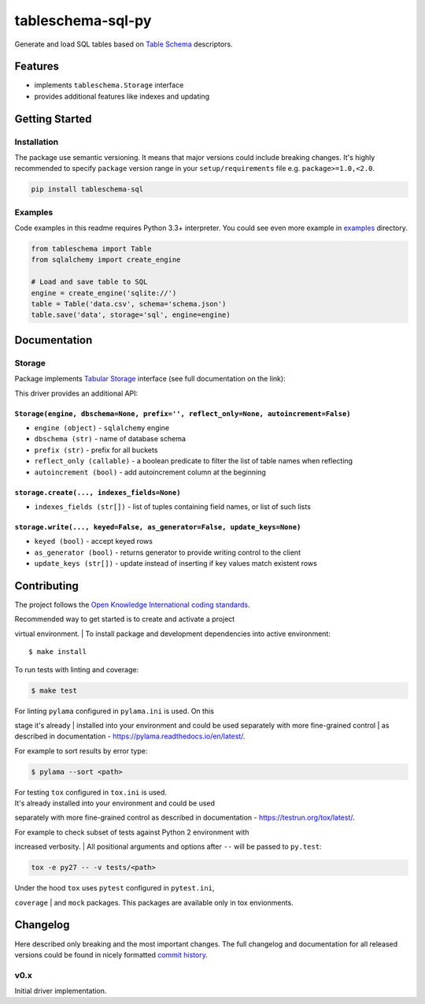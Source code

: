 tableschema-sql-py
==================

| |Travis|
| |Coveralls|
| |PyPi|
| |Gitter|

Generate and load SQL tables based on `Table
Schema <http://specs.frictionlessdata.io/table-schema/>`__ descriptors.

Features
--------

-  implements ``tableschema.Storage`` interface
-  provides additional features like indexes and updating

Getting Started
---------------

Installation
~~~~~~~~~~~~

The package use semantic versioning. It means that major versions could
include breaking changes. It's highly recommended to specify ``package``
version range in your ``setup/requirements`` file e.g.
``package>=1.0,<2.0``.

.. code:: bash

    pip install tableschema-sql

Examples
~~~~~~~~

Code examples in this readme requires Python 3.3+ interpreter. You could
see even more example in
`examples <https://github.com/frictionlessdata/tableschema-sql-py/tree/master/examples>`__
directory.

.. code:: python

    from tableschema import Table
    from sqlalchemy import create_engine

    # Load and save table to SQL
    engine = create_engine('sqlite://')
    table = Table('data.csv', schema='schema.json')
    table.save('data', storage='sql', engine=engine)

Documentation
-------------

Storage
~~~~~~~

Package implements `Tabular
Storage <https://github.com/frictionlessdata/tableschema-py#storage>`__
interface (see full documentation on the link):

|Storage|

This driver provides an additional API:

``Storage(engine, dbschema=None, prefix='', reflect_only=None, autoincrement=False)``
^^^^^^^^^^^^^^^^^^^^^^^^^^^^^^^^^^^^^^^^^^^^^^^^^^^^^^^^^^^^^^^^^^^^^^^^^^^^^^^^^^^^^

-  ``engine (object)`` - ``sqlalchemy`` engine
-  ``dbschema (str)`` - name of database schema
-  ``prefix (str)`` - prefix for all buckets
-  ``reflect_only (callable)`` - a boolean predicate to filter the list
   of table names when reflecting
-  ``autoincrement (bool)`` - add autoincrement column at the beginning

``storage.create(..., indexes_fields=None)``
^^^^^^^^^^^^^^^^^^^^^^^^^^^^^^^^^^^^^^^^^^^^

-  ``indexes_fields (str[])`` - list of tuples containing field names,
   or list of such lists

``storage.write(..., keyed=False, as_generator=False, update_keys=None)``
^^^^^^^^^^^^^^^^^^^^^^^^^^^^^^^^^^^^^^^^^^^^^^^^^^^^^^^^^^^^^^^^^^^^^^^^^

-  ``keyed (bool)`` - accept keyed rows
-  ``as_generator (bool)`` - returns generator to provide writing
   control to the client
-  ``update_keys (str[])`` - update instead of inserting if key values
   match existent rows

Contributing
------------

The project follows the `Open Knowledge International coding
standards <https://github.com/okfn/coding-standards>`__.

| Recommended way to get started is to create and activate a project
virtual environment.
| To install package and development dependencies into active
environment:

::

    $ make install

To run tests with linting and coverage:

.. code:: bash

    $ make test

| For linting ``pylama`` configured in ``pylama.ini`` is used. On this
stage it's already
| installed into your environment and could be used separately with more
fine-grained control
| as described in documentation -
https://pylama.readthedocs.io/en/latest/.

For example to sort results by error type:

.. code:: bash

    $ pylama --sort <path>

| For testing ``tox`` configured in ``tox.ini`` is used.
| It's already installed into your environment and could be used
separately with more fine-grained control as described in documentation
- https://testrun.org/tox/latest/.

| For example to check subset of tests against Python 2 environment with
increased verbosity.
| All positional arguments and options after ``--`` will be passed to
``py.test``:

.. code:: bash

    tox -e py27 -- -v tests/<path>

| Under the hood ``tox`` uses ``pytest`` configured in ``pytest.ini``,
``coverage``
| and ``mock`` packages. This packages are available only in tox
envionments.

Changelog
---------

Here described only breaking and the most important changes. The full
changelog and documentation for all released versions could be found in
nicely formatted `commit
history <https://github.com/frictionlessdata/tableschema-sql-py/commits/master>`__.

v0.x
~~~~

Initial driver implementation.

.. |Travis| image:: https://img.shields.io/travis/frictionlessdata/tableschema-sql-py/master.svg
   :target: https://travis-ci.org/frictionlessdata/tableschema-sql-py
.. |Coveralls| image:: http://img.shields.io/coveralls/frictionlessdata/tableschema-sql-py/master.svg
   :target: https://coveralls.io/r/frictionlessdata/tableschema-sql-py?branch=master
.. |PyPi| image:: https://img.shields.io/pypi/v/tableschema-sql.svg
   :target: https://pypi.python.org/pypi/tableschema-sql
.. |Gitter| image:: https://img.shields.io/gitter/room/frictionlessdata/chat.svg
   :target: https://gitter.im/frictionlessdata/chat
.. |Storage| image:: https://raw.githubusercontent.com/frictionlessdata/tableschema-py/master/data/storage.png


